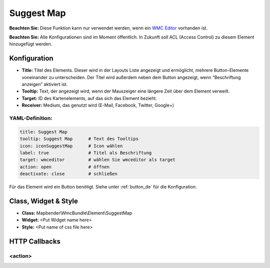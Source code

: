 .. _suggestmap_de:

Suggest Map
***********************


**Beachten Sie:** Diese Funktion kann nur verwendet werden, wenn ein `WMC Editor <wmc_editor.html>`_ vorhanden ist.

**Beachten Sie:** Alle Konfigurationen sind im Moment öffentlich. In Zukunft soll ACL (Access Control) zu diesem Element hinzugefügt werden.

.. image:: ../../../figures/suggestmap.png
     :scale: 80

Konfiguration
=============

.. image:: ../../../figures/suggestmap_configuration.png
     :scale: 80

* **Title:** Titel des Elements. Dieser wird in der Layouts Liste angezeigt und ermöglicht, mehrere Button-Elemente voneinander zu unterscheiden. Der Titel wird außerdem neben dem Button angezeigt, wenn “Beschriftung anzeigen” aktiviert ist.
* **Tooltip:** Text, der angezeigt wird, wenn der Mauszeiger eine längere Zeit über dem Element verweilt.
* **Target:** ID des Kartenelements, auf das sich das Element bezieht.
* **Receiver:** Medium, das genutzt wird (E-Mail, Facebook, Twitter, Google+)

YAML-Definition:
----------------

.. code-block:: yaml

    title: Suggest Map   
    tooltip: Suggest Map      # Text des Tooltips
    icon: iconSuggestMap      # Icon wählen
    label: true               # Titel als Beschriftung
    target: wmceditor         # wählen Sie wmceditor als target
    action: open              # öffnen
    deactivate: close         # schließen

Für das Element wird ein Button benötigt. Siehe unter :ref:`button_de` für die Konfiguration.

Class, Widget & Style
=====================

* **Class:** Mapbender\\WmcBundle\\Element\\SuggestMap
* **Widget:** <Put Widget name here>
* **Style:** <Put name of css file here>


HTTP Callbacks
==============


<action>
--------------------------------
